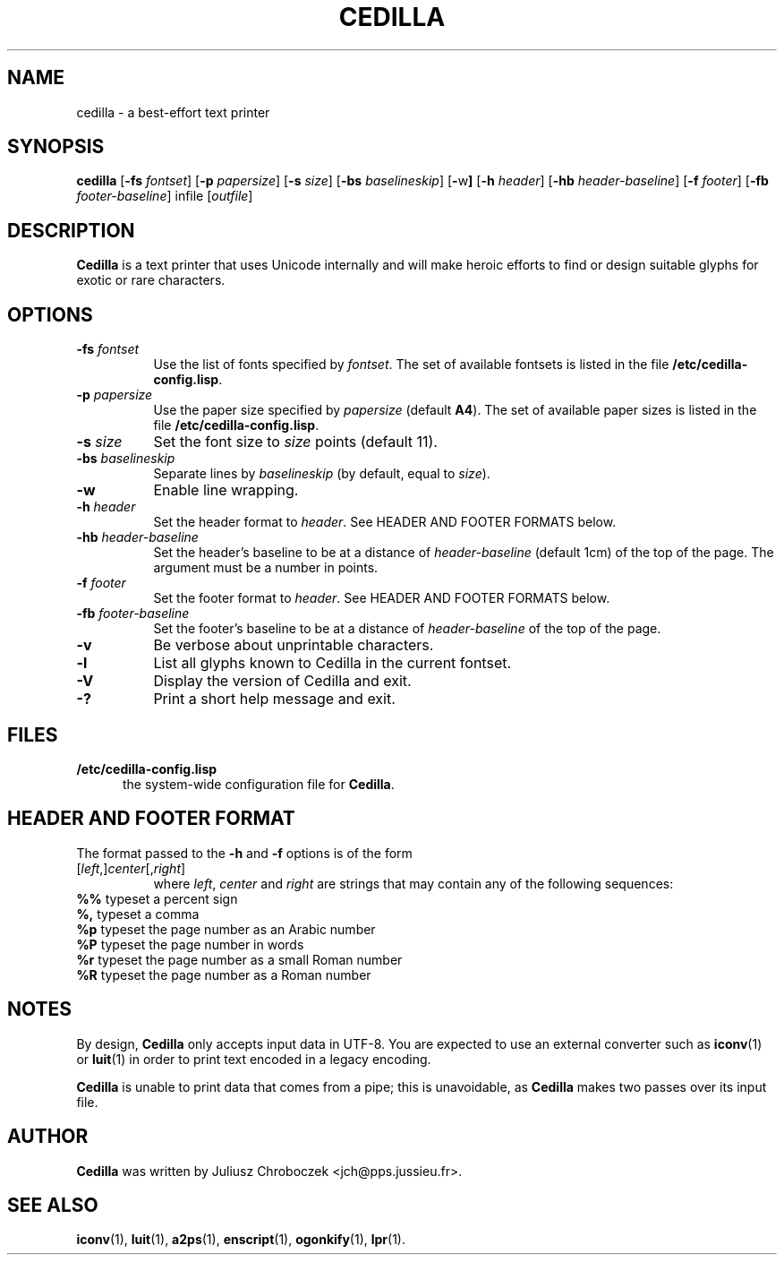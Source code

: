 .TH CEDILLA 1
.SH NAME
cedilla \- a best-effort text printer
.SH SYNOPSIS
.B cedilla
.RB [ \-fs
.IR fontset ]
.RB [ \-p
.IR papersize ]
.RB [ \-s
.IR size ]
.RB [ \-bs
.IR baselineskip ]
.RB [ \- w ]
.RB [ \-h
.IR header ]
.RB [ \-hb
.IR header\-baseline ]
.RB [ \-f
.IR footer ]
.RB [ \-fb
.IR footer\-baseline ]
infile 
.RI [ outfile ]
.SH DESCRIPTION
.B Cedilla
is a text printer that uses Unicode internally and will make heroic
efforts to find or design suitable glyphs for exotic or rare characters.
.SH OPTIONS
.TP 8
.BI \-fs " fontset"
Use the list of fonts specified by
.IR fontset .
The set of available fontsets is listed in the file
.BR /etc/cedilla\-config.lisp .
.TP 8
.BI \-p " papersize"
Use the paper size specified by
.I papersize
(default
.BR A4 ).
The set of available paper sizes is listed in the file
.BR /etc/cedilla\-config.lisp .
.TP 8
.BI \-s " size"
Set the font size to
.I size
points
(default 11).
.TP 8
.BI \-bs " baselineskip"
Separate lines by
.I baselineskip
(by default, equal to 
.IR size ).
.TP 8
.BI \-w
Enable line wrapping.
.TP 8
.BI \-h " header"
Set the header format to 
.IR header .
See HEADER AND FOOTER FORMATS below.
.TP 8
.BI \-hb " header\-baseline"
Set the header's baseline to be at a distance of
.I header-baseline
(default 1cm)
of the top of the page.  The argument must be a number in points.
.TP 8
.BI \-f " footer"
Set the footer format to 
.IR header .
See HEADER AND FOOTER FORMATS below.
.TP 8
.BI \-fb " footer\-baseline"
Set the footer's baseline to be at a distance of
.I header\-baseline
of the top of the page.
.TP 8
.B \-v
Be verbose about unprintable characters.
.TP 8
.B \-l
List all glyphs known to Cedilla in the current fontset.
.TP 8
.B \-V
Display the version of Cedilla and exit.
.TP 8
.B \-?
Print a short help message and exit.
.SH FILES
.TP 5
.B /etc/cedilla\-config.lisp
the system\-wide configuration file for
.BR Cedilla .
.SH HEADER AND FOOTER FORMAT
The format passed to the
.B \-h
and
.B \-f
options is of the form
.TP 8
.RI [ left ,] center [, right ]
where 
.IR left ,
.I center
and
.I right
are strings that may contain any of the following sequences:
.TP 8
.BR %% " typeset a percent sign"
.TP 8
.BR %, " typeset a comma"
.TP 8
.BR %p " typeset the page number as an Arabic number"
.TP 8
.BR %P " typeset the page number in words"
.TP 8
.BR %r " typeset the page number as a small Roman number"
.TP 8
.BR %R " typeset the page number as a Roman number"
.SH NOTES
By design,
.B Cedilla
only accepts input data in UTF\-8.  You are expected to use an external
converter such as 
.BR iconv (1)
or
.BR luit (1)
in order to print text encoded in a legacy encoding.

.B Cedilla
is unable to print data that comes from a pipe; this is unavoidable,
as
.B Cedilla
makes two passes over its input file.
.SH AUTHOR
.B Cedilla
was written by Juliusz Chroboczek <jch@pps.jussieu.fr>.
.SH SEE ALSO
.BR iconv (1),
.BR luit (1),
.BR a2ps (1),
.BR enscript (1),
.BR ogonkify (1),
.BR lpr (1).
